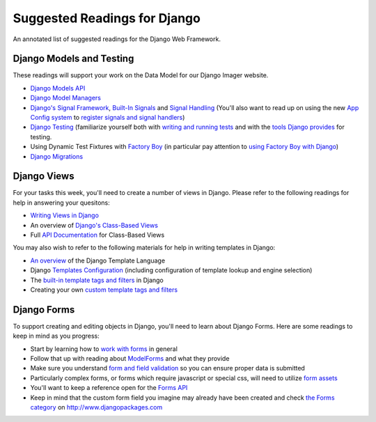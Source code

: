 .. slideconf::
    :autoslides: False

*****************************
Suggested Readings for Django
*****************************

.. slide:: Suggested Readings for Django
    :level: 1

    This document contains no slides.

An annotated list of suggested readings for the Django Web Framework.

Django Models and Testing
=========================


These readings will support your work on the Data Model for our Django Imager website.

* `Django Models API <https://docs.djangoproject.com/en/1.9/topics/db/models/>`_

* `Django Model Managers <https://docs.djangoproject.com/en/1.9/topics/db/managers/>`_

* `Django's Signal Framework <https://docs.djangoproject.com/en/1.9/topics/signals/>`_, `Built-In Signals <https://docs.djangoproject.com/en/1.9/ref/signals>`_ and `Signal Handling <https://docs.djangoproject.com/en/1.9/topics/signals/#listening-to-signals>`_ (You'll also want to read up on using the new `App Config system <https://docs.djangoproject.com/en/1.9/ref/applications/#configuring-applications>`_ to `register signals and signal handlers <http://chriskief.com/2014/02/28/django-1-7-signals-appconfig/>`_)

* `Django Testing <https://docs.djangoproject.com/en/1.9/topics/testing/>`_ (familiarize yourself both with `writing and running tests <https://docs.djangoproject.com/en/1.9/topics/testing/overview/>`_ and with the `tools Django provides <https://docs.djangoproject.com/en/1.9/topics/testing/tools/>`_ for testing.

* Using Dynamic Test Fixtures with `Factory Boy <http://factoryboy.readthedocs.org/>`_ (in particular pay attention to `using Factory Boy with Django <http://factoryboy.readthedocs.org/en/latest/orms.html#django>`_)

* `Django Migrations <https://docs.djangoproject.com/en/1.10/topics/migrations/#data-migrations>`_


Django Views
============

For your tasks this week, you'll need to create a number of views in Django.
Please refer to the following readings for help in answering your quesitons:

* `Writing Views in Django <https://docs.djangoproject.com/en/1.9/topics/http/views/>`_

* An overview of `Django's Class-Based Views <https://docs.djangoproject.com/en/1.9/topics/class-based-views/>`_

* Full `API Documentation <https://docs.djangoproject.com/en/1.9/ref/class-based-views/>`_ for Class-Based Views

You may also wish to refer to the following materials for help in writing templates in Django:

* `An overview <https://docs.djangoproject.com/en/1.9/ref/templates/language/>`_ of the Django Template Language

* Django `Templates Configuration <https://docs.djangoproject.com/en/1.9/topics/templates/>`_ (including configuration of template lookup and engine selection)

* The `built-in template tags and filters <https://docs.djangoproject.com/en/1.9/ref/templates/builtins/>`_ in Django

* Creating your own `custom template tags and filters <https://docs.djangoproject.com/en/1.9/howto/custom-template-tags/>`_


Django Forms
============

To support creating and editing objects in Django, you'll need to learn about Django Forms.  Here are some readings to keep in mind as you progress:

* Start by learning how to `work with forms <https://docs.djangoproject.com/en/1.9/topics/forms/>`_ in general

* Follow that up with reading about `ModelForms <https://docs.djangoproject.com/en/1.9/topics/forms/modelforms/>`_ and what they provide

* Make sure you understand `form and field validation <https://docs.djangoproject.com/en/1.9/ref/forms/validation/>`_ so you can ensure proper data is submitted

* Particularly complex forms, or forms which require javascript or special css, will need to utilize `form assets <https://docs.djangoproject.com/en/1.9/topics/forms/media/>`_

* You'll want to keep a reference open for the `Forms API <https://docs.djangoproject.com/en/1.9/ref/forms/api/>`_

* Keep in mind that the custom form field you imagine may already have been created and check `the Forms category <https://www.djangopackages.com/grids/g/forms/>`_ on http://www.djangopackages.com
